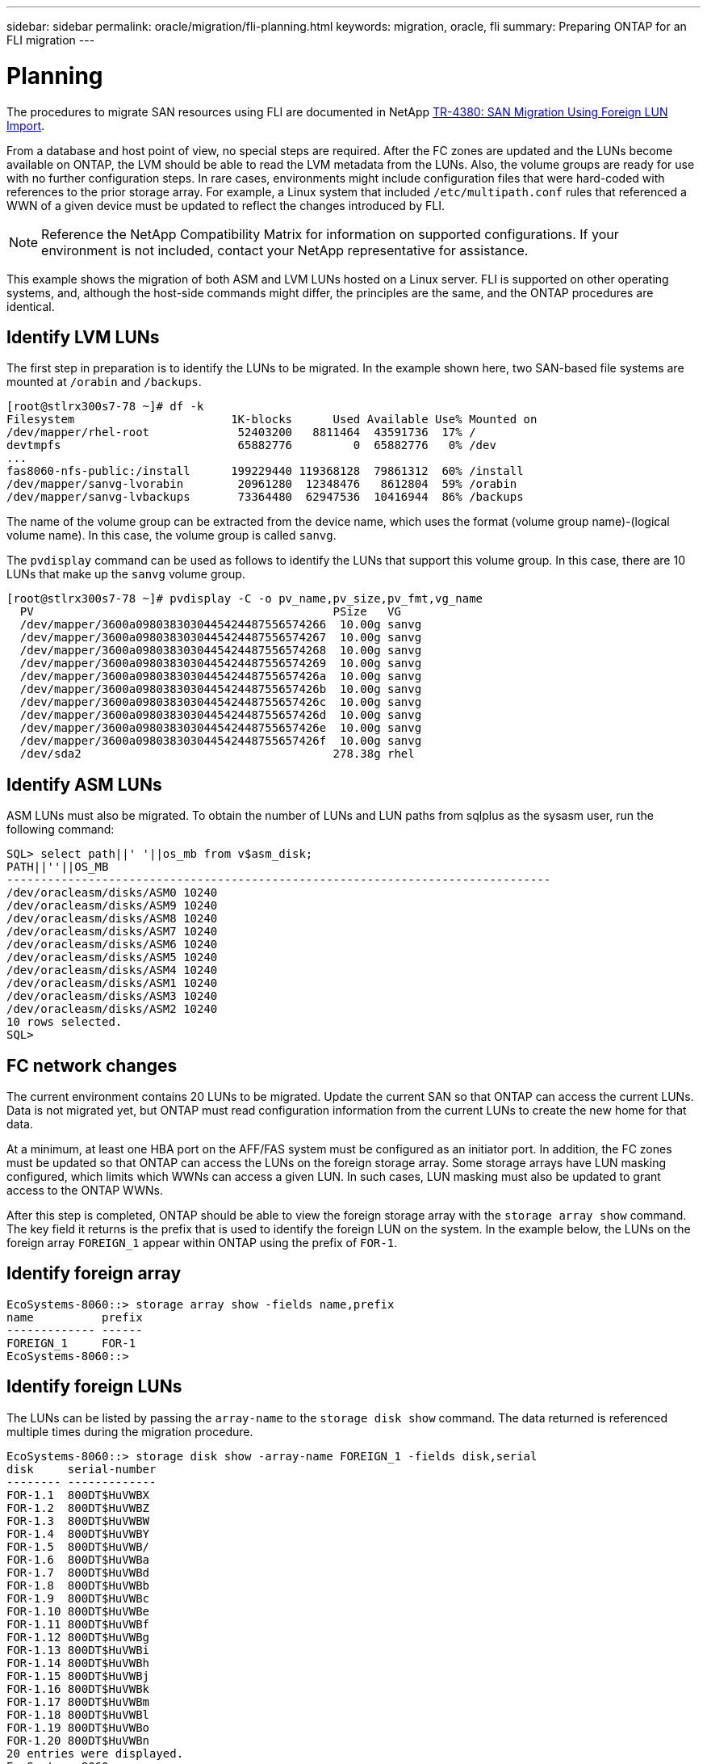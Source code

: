 ---
sidebar: sidebar
permalink: oracle/migration/fli-planning.html
keywords: migration, oracle, fli
summary: Preparing ONTAP for an FLI migration
---

= Planning
:hardbreaks:
:nofooter:
:icons: font
:linkattrs:
:imagesdir: ./../media/

[.lead]
The procedures to migrate SAN resources using FLI are documented in NetApp http://www.netapp.com/us/media/tr-4380.pdf[TR-4380: SAN Migration Using Foreign LUN Import^].

From a database and host point of view, no special steps are required. After the FC zones are updated and the LUNs become available on ONTAP, the LVM should be able to read the LVM metadata from the LUNs. Also, the volume groups are ready for use with no further configuration steps. In rare cases, environments might include configuration files that were hard-coded with references to the prior storage array. For example, a Linux system that included `/etc/multipath.conf` rules that referenced a WWN of a given device must be updated to reflect the changes introduced by FLI.

[NOTE]
Reference the NetApp Compatibility Matrix for information on supported configurations. If your environment is not included, contact your NetApp representative for assistance.

This example shows the migration of both ASM and LVM LUNs hosted on a Linux server. FLI is supported on other operating systems, and, although the host-side commands might differ, the principles are the same, and the ONTAP procedures are identical.

== Identify LVM LUNs

The first step in preparation is to identify the LUNs to be migrated. In the example shown here, two SAN-based file systems are mounted at `/orabin` and `/backups`.

....
[root@stlrx300s7-78 ~]# df -k
Filesystem                       1K-blocks      Used Available Use% Mounted on
/dev/mapper/rhel-root             52403200   8811464  43591736  17% /
devtmpfs                          65882776         0  65882776   0% /dev
...
fas8060-nfs-public:/install      199229440 119368128  79861312  60% /install
/dev/mapper/sanvg-lvorabin        20961280  12348476   8612804  59% /orabin
/dev/mapper/sanvg-lvbackups       73364480  62947536  10416944  86% /backups
....

The name of the volume group can be extracted from the device name, which uses the format (volume group name)-(logical volume name). In this case, the volume group is called `sanvg`.

The `pvdisplay` command can be used as follows to identify the LUNs that support this volume group. In this case, there are 10 LUNs that make up the `sanvg` volume group.

....
[root@stlrx300s7-78 ~]# pvdisplay -C -o pv_name,pv_size,pv_fmt,vg_name
  PV                                            PSize   VG
  /dev/mapper/3600a0980383030445424487556574266  10.00g sanvg
  /dev/mapper/3600a0980383030445424487556574267  10.00g sanvg
  /dev/mapper/3600a0980383030445424487556574268  10.00g sanvg
  /dev/mapper/3600a0980383030445424487556574269  10.00g sanvg
  /dev/mapper/3600a098038303044542448755657426a  10.00g sanvg
  /dev/mapper/3600a098038303044542448755657426b  10.00g sanvg
  /dev/mapper/3600a098038303044542448755657426c  10.00g sanvg
  /dev/mapper/3600a098038303044542448755657426d  10.00g sanvg
  /dev/mapper/3600a098038303044542448755657426e  10.00g sanvg
  /dev/mapper/3600a098038303044542448755657426f  10.00g sanvg
  /dev/sda2                                     278.38g rhel
....

== Identify ASM LUNs

ASM LUNs must also be migrated. To obtain the number of LUNs and LUN paths from sqlplus as the sysasm user, run the following command:

....
SQL> select path||' '||os_mb from v$asm_disk;
PATH||''||OS_MB
--------------------------------------------------------------------------------
/dev/oracleasm/disks/ASM0 10240
/dev/oracleasm/disks/ASM9 10240
/dev/oracleasm/disks/ASM8 10240
/dev/oracleasm/disks/ASM7 10240
/dev/oracleasm/disks/ASM6 10240
/dev/oracleasm/disks/ASM5 10240
/dev/oracleasm/disks/ASM4 10240
/dev/oracleasm/disks/ASM1 10240
/dev/oracleasm/disks/ASM3 10240
/dev/oracleasm/disks/ASM2 10240
10 rows selected.
SQL>
....

== FC network changes

The current environment contains 20 LUNs to be migrated. Update the current SAN so that ONTAP can access the current LUNs. Data is not migrated yet, but ONTAP must read configuration information from the current LUNs to create the new home for that data.

At a minimum, at least one HBA port on the AFF/FAS system must be configured as an initiator port. In addition, the FC zones must be updated so that ONTAP can access the LUNs on the foreign storage array. Some storage arrays have LUN masking configured, which limits which WWNs can access a given LUN. In such cases, LUN masking must also be updated to grant access to the ONTAP WWNs.

After this step is completed, ONTAP should be able to view the foreign storage array with the `storage array show` command. The key field it returns is the prefix that is used to identify the foreign LUN on the system. In the example below, the LUNs on the foreign array `FOREIGN_1` appear within ONTAP using the prefix of `FOR-1`.

== Identify foreign array

....
EcoSystems-8060::> storage array show -fields name,prefix
name          prefix
------------- ------
FOREIGN_1     FOR-1
EcoSystems-8060::>
....

== Identify foreign LUNs

The LUNs can be listed by passing the `array-name` to the `storage disk show` command. The data returned is referenced multiple times during the migration procedure.

....
EcoSystems-8060::> storage disk show -array-name FOREIGN_1 -fields disk,serial
disk     serial-number
-------- -------------
FOR-1.1  800DT$HuVWBX
FOR-1.2  800DT$HuVWBZ
FOR-1.3  800DT$HuVWBW
FOR-1.4  800DT$HuVWBY
FOR-1.5  800DT$HuVWB/
FOR-1.6  800DT$HuVWBa
FOR-1.7  800DT$HuVWBd
FOR-1.8  800DT$HuVWBb
FOR-1.9  800DT$HuVWBc
FOR-1.10 800DT$HuVWBe
FOR-1.11 800DT$HuVWBf
FOR-1.12 800DT$HuVWBg
FOR-1.13 800DT$HuVWBi
FOR-1.14 800DT$HuVWBh
FOR-1.15 800DT$HuVWBj
FOR-1.16 800DT$HuVWBk
FOR-1.17 800DT$HuVWBm
FOR-1.18 800DT$HuVWBl
FOR-1.19 800DT$HuVWBo
FOR-1.20 800DT$HuVWBn
20 entries were displayed.
EcoSystems-8060::>
....

== Register foreign array LUNs as import candidates

The foreign LUNs are initially classified as any particular LUN type. Before data can be imported, the LUNs must be tagged as foreign and therefore a candidate for the import process. This step is completed by passing the serial number to the `storage disk modify` command, as shown in the following example. Note that this process tags only the LUN as foreign within ONTAP. No data is written to the foreign LUN itself.

....
EcoSystems-8060::*> storage disk modify {-serial-number 800DT$HuVWBW} -is-foreign true
EcoSystems-8060::*> storage disk modify {-serial-number 800DT$HuVWBX} -is-foreign true
...
EcoSystems-8060::*> storage disk modify {-serial-number 800DT$HuVWBn} -is-foreign true
EcoSystems-8060::*> storage disk modify {-serial-number 800DT$HuVWBo} -is-foreign true
EcoSystems-8060::*>
....

== Create volumes to host migrated LUNs

A volume is needed to host the migrated LUNs. The exact volume configuration depends on the overall plan to leverage ONTAP features. In this example, the ASM LUNs are placed into one volume and the LVM LUNs are placed in a second volume. Doing so allows you to manage the LUNs as independent groups for purposes such as tiering, creation of snapshots, or setting QoS controls.

Set the `snapshot-policy `to `none`. The migration process can include a great deal of data turnover. Therefore, there might be a large increase in space consumption if snapshots are created by accident because unwanted data is captured in the snapshots.

....
EcoSystems-8060::> volume create -volume new_asm -aggregate data_02 -size 120G -snapshot-policy none
[Job 1152] Job succeeded: Successful
EcoSystems-8060::> volume create -volume new_lvm -aggregate data_02 -size 120G -snapshot-policy none
[Job 1153] Job succeeded: Successful
EcoSystems-8060::>
....

== Create ONTAP LUNs

After the volumes are created, the new LUNs must be created. Normally, the creation of a LUN requires the user to specify such information as the LUN size, but in this case the foreign-disk argument is passed to the command. As a result, ONTAP replicates the current LUN configuration data from the specified serial number. It also uses the LUN geometry and partition table data to adjust LUN alignment and establish optimum performance.

In this step, serial numbers must be cross-referenced against the foreign array to make sure that the correct foreign LUN is matched to the correct new LUN.

....
EcoSystems-8060::*> lun create -vserver jfsCloud0 -path /vol/new_asm/LUN0 -ostype linux -foreign-disk 800DT$HuVWBW
Created a LUN of size 10g (10737418240)
EcoSystems-8060::*> lun create -vserver jfsCloud0 -path /vol/new_asm/LUN1 -ostype linux -foreign-disk 800DT$HuVWBX
Created a LUN of size 10g (10737418240)
...
Created a LUN of size 10g (10737418240)
EcoSystems-8060::*> lun create -vserver jfsCloud0 -path /vol/new_lvm/LUN8 -ostype linux -foreign-disk 800DT$HuVWBn
Created a LUN of size 10g (10737418240)
EcoSystems-8060::*> lun create -vserver jfsCloud0 -path /vol/new_lvm/LUN9 -ostype linux -foreign-disk 800DT$HuVWBo
Created a LUN of size 10g (10737418240)
....

== Create import relationships

The LUNs have now been created but are not configured as a replication destination. Before this step can be taken, the LUNs must first be placed offline. This extra step is designed to protect data from user errors. If ONTAP allowed a migration to be performed on an online LUN, it would create a risk that a typographical error could result in overwriting active data. The extra step of forcing the user to first take a LUN offline helps verify that the correct target LUN is used as a migration destination.

....
EcoSystems-8060::*> lun offline -vserver jfsCloud0 -path /vol/new_asm/LUN0
Warning: This command will take LUN "/vol/new_asm/LUN0" in Vserver
         "jfsCloud0" offline.
Do you want to continue? {y|n}: y
EcoSystems-8060::*> lun offline -vserver jfsCloud0 -path /vol/new_asm/LUN1
Warning: This command will take LUN "/vol/new_asm/LUN1" in Vserver
         "jfsCloud0" offline.
Do you want to continue? {y|n}: y
...
Warning: This command will take LUN "/vol/new_lvm/LUN8" in Vserver
         "jfsCloud0" offline.
Do you want to continue? {y|n}: y
EcoSystems-8060::*> lun offline -vserver jfsCloud0 -path /vol/new_lvm/LUN9
Warning: This command will take LUN "/vol/new_lvm/LUN9" in Vserver
         "jfsCloud0" offline.
Do you want to continue? {y|n}: y
....

After the LUNs are offline, you can establish the import relationship by passing the foreign LUN serial number to the `lun import create` command.

....
EcoSystems-8060::*> lun import create -vserver jfsCloud0 -path /vol/new_asm/LUN0 -foreign-disk 800DT$HuVWBW
EcoSystems-8060::*> lun import create -vserver jfsCloud0 -path /vol/new_asm/LUN1 -foreign-disk 800DT$HuVWBX
...
EcoSystems-8060::*> lun import create -vserver jfsCloud0 -path /vol/new_lvm/LUN8 -foreign-disk 800DT$HuVWBn
EcoSystems-8060::*> lun import create -vserver jfsCloud0 -path /vol/new_lvm/LUN9 -foreign-disk 800DT$HuVWBo
EcoSystems-8060::*>
....

After all import relationships are established, the LUNs can be placed back online.

....
EcoSystems-8060::*> lun online -vserver jfsCloud0 -path /vol/new_asm/LUN0
EcoSystems-8060::*> lun online -vserver jfsCloud0 -path /vol/new_asm/LUN1
...
EcoSystems-8060::*> lun online -vserver jfsCloud0 -path /vol/new_lvm/LUN8
EcoSystems-8060::*> lun online -vserver jfsCloud0 -path /vol/new_lvm/LUN9
EcoSystems-8060::*>
....

== Create initiator group

An initiator group (igroup) is part of the ONTAP LUN masking architecture. A newly created LUN is not accessible unless a host is first granted access. This is done by creating an igroup that lists either the FC WWNs or iSCSI initiator names that should be granted access. At the time this report was written, FLI was supported only for FC LUNs. However, converting to iSCSI postmigration is a simple task, as shown in link:protocol_conversion.html[Protocol Conversion].

In this example, an igroup is created that contains two WWNs that correspond to the two ports available on the host's HBA.

....
EcoSystems-8060::*> igroup create linuxhost -protocol fcp -ostype linux -initiator 21:00:00:0e:1e:16:63:50 21:00:00:0e:1e:16:63:51
....

== Map new LUNs to host

Following igroup creation, the LUNs are then mapped to the defined igroup. These LUNs are available only to the WWNs included in this igroup. NetApp assumes at this stage in the migration process that the host has not been zoned to ONTAP. This is important because if the host is simultaneously zoned to the foreign array and the new ONTAP system, then there is a risk that LUNs bearing the same serial number could be discovered on each array. This situation could lead to multipath malfunctions or damage to data.

....
EcoSystems-8060::*> lun map -vserver jfsCloud0 -path /vol/new_asm/LUN0 -igroup linuxhost
EcoSystems-8060::*> lun map -vserver jfsCloud0 -path /vol/new_asm/LUN1 -igroup linuxhost
...
EcoSystems-8060::*> lun map -vserver jfsCloud0 -path /vol/new_lvm/LUN8 -igroup linuxhost
EcoSystems-8060::*> lun map -vserver jfsCloud0 -path /vol/new_lvm/LUN9 -igroup linuxhost
EcoSystems-8060::*>
....
